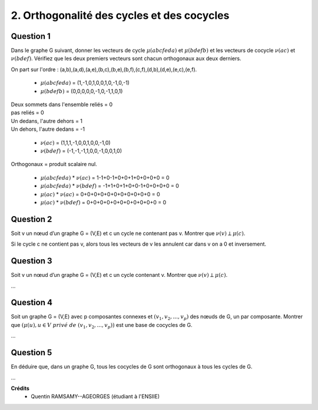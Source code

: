 ======================================================
2. Orthogonalité des cycles et des cocycles
======================================================

.. image:: https://img.shields.io/badge/correction-non%20vérifiée-red.svg?style=flat&amp;colorA=E1523D&amp;colorB=007D8A
   :alt: correction non vérifiée

.. image:: https://img.shields.io/badge/correction-incomplète-yellow.svg?style=flat&amp;colorA=E1523D&amp;colorB=007D8A
   :alt: correction incomplète

Question 1
------------------

Dans le graphe G suivant, donner les vecteurs de cycle :math:`\mu(abcfeda)` et :math:`\mu(bdefb)` et les vecteurs
de cocycle :math:`\nu(ac)` et :math:`\nu(bdef)`. Vérifiez que les deux premiers vecteurs sont chacun orthogonaux
aux deux derniers.

.. image:: /assets/math/graph/exercice/b2d.png

On part sur l'ordre : (a,b),(a,d),(a,e),(b,c),(b,e),(b,f),(c,f),(d,b),(d,e),(e,c),(e,f).

	* :math:`\mu(abcfeda)` = (1,-1,0,1,0,0,1,0,-1,0,-1)
	* :math:`\mu(bdefb)` = (0,0,0,0,0,-1,0,-1,1,0,1)

| Deux sommets dans l'ensemble reliés = 0
| pas reliés = 0
| Un dedans, l'autre dehors = 1
| Un dehors, l'autre dedans = -1

	* :math:`\nu(ac)` = (1,1,1,-1,0,0,1,0,0,-1,0)
	* :math:`\nu(bdef)` = (-1,-1,-1,1,0,0,-1,0,0,1,0)

Orthogonaux = produit scalaire nul.

	* :math:`\mu(abcfeda)` * :math:`\nu(ac)` = 1-1+0-1+0+0+1+0+0+0+0 = 0
	* :math:`\mu(abcfeda)` * :math:`\nu(bdef)` = -1+1+0+1+0+0-1+0+0+0+0 = 0
	* :math:`\mu(ac)` * :math:`\nu(ac)` = 0+0+0+0+0+0+0+0+0+0+0 = 0
	* :math:`\mu(ac)` * :math:`\nu(bdef)` = 0+0+0+0+0+0+0+0+0+0+0 = 0

Question 2
------------------

Soit v un nœud d’un graphe G = (V,E) et c un cycle ne contenant pas v. Montrer que
:math:`\nu(v) \perp \mu(c)`.

Si le cycle c ne contient pas v, alors tous les vecteurs
de v les annulent car dans v on a 0 et inversement.

Question 3
------------------

Soit v un nœud d’un graphe G = (V,E) et c un cycle contenant v. Montrer que :math:`\nu(v) \perp \mu(c)`.

...

Question 4
------------------

Soit un graphe G = (V,E) avec p composantes connexes et :math:`(v_1,v_2, ..., v_p)` des nœuds de G,
un par composante. Montrer que :math:`(\mu(u), u \in V\ privé\ de\ (v_1,v_2, ..., v_p))` est une base de cocycles
de G.

...

Question 5
------------------

En déduire que, dans un graphe G, tous les cocycles de G sont orthogonaux à tous les cycles
de G.

...

**Crédits**
	* Quentin RAMSAMY--AGEORGES (étudiant à l'ENSIIE)